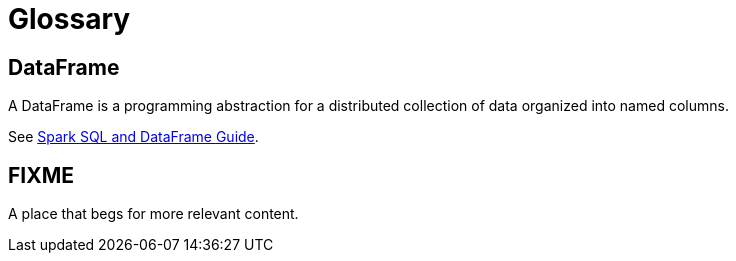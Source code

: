 = Glossary

== DataFrame
A DataFrame is a programming abstraction for a distributed collection of data organized into named columns.

See http://spark.apache.org/docs/latest/sql-programming-guide.html[Spark SQL and DataFrame Guide].

== FIXME

A place that begs for more relevant content.
